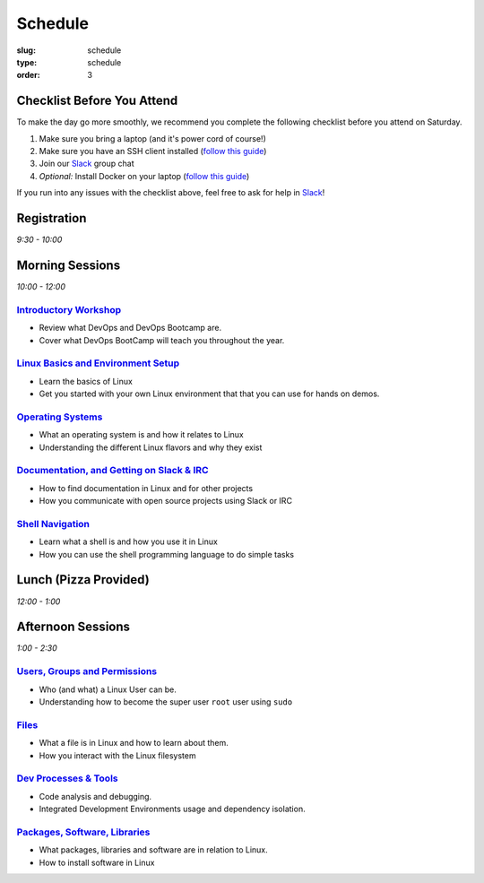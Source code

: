 Schedule
########
:slug: schedule
:type: schedule
:order: 3

Checklist Before You Attend
---------------------------

To make the day go more smoothly, we recommend you complete the following checklist before you attend on Saturday.

#. Make sure you bring a laptop (and it's power cord of course!)
#. Make sure you have an SSH client installed (`follow this guide`__)
#. Join our `Slack`_ group chat
#. *Optional:* Install Docker on your laptop (`follow this guide`__)

If you run into any issues with the checklist above, feel free to ask for help in `Slack`_!

.. __: http://devopsbootcamp.osuosl.org/setup-ssh.html
.. __: http://devopsbootcamp.osuosl.org/setup-docker.html
.. _Slack: https://join.slack.com/t/devopsbootcamp/signup

Registration
------------
*9:30 - 10:00*

Morning Sessions
----------------
*10:00 - 12:00*

`Introductory Workshop`_
~~~~~~~~~~~~~~~~~~~~~~~~

- Review what DevOps and DevOps Bootcamp are.
- Cover what DevOps BootCamp will teach you throughout the year.

.. _Introductory Workshop: http://devopsbootcamp.osuosl.org/start-here.html

`Linux Basics and Environment Setup`_
~~~~~~~~~~~~~~~~~~~~~~~~~~~~~~~~~~~~~

- Learn the basics of Linux
- Get you started with your own Linux environment that that you can use for hands on demos.

.. _Linux Basics and Environment Setup: http://devopsbootcamp.osuosl.org/first-steps.html

`Operating Systems`_
~~~~~~~~~~~~~~~~~~~~

- What an operating system is and how it relates to Linux
- Understanding the different Linux flavors and why they exist

.. _Operating Systems: http://devopsbootcamp.osuosl.org/operating-systems.html

`Documentation, and Getting on Slack & IRC`_
~~~~~~~~~~~~~~~~~~~~~~~~~~~~~~~~~~~~~~~~~~~~

- How to find documentation in Linux and for other projects
- How you communicate with open source projects using Slack or IRC

.. _Documentation, and Getting on Slack & IRC: http://devopsbootcamp.osuosl.org/documentation-communication.html

`Shell Navigation`_
~~~~~~~~~~~~~~~~~~~

- Learn what a shell is and how you use it in Linux
- How you can use the shell programming language to do simple tasks

.. _Shell Navigation: http://devopsbootcamp.osuosl.org/shell-navigation-os.html

Lunch (Pizza Provided)
----------------------
*12:00 - 1:00*

Afternoon Sessions
------------------
*1:00 - 2:30*

`Users, Groups and Permissions`_
~~~~~~~~~~~~~~~~~~~~~~~~~~~~~~~~

- Who (and what) a Linux User can be.
- Understanding how to become the super user ``root`` user using ``sudo``

.. _Users, Groups and Permissions: http://devopsbootcamp.osuosl.org/users-groups-permissions.html

`Files`_
~~~~~~~~

- What a file is in Linux and how to learn about them.
- How you interact with the Linux filesystem

.. _Files: http://devopsbootcamp.osuosl.org/files.html

`Dev Processes & Tools`_
~~~~~~~~~~~~~~~~~~~~~~~~

- Code analysis and debugging.
- Integrated Development Environments usage and dependency isolation.

.. _Dev Processes & Tools: http://devopsbootcamp.osuosl.org/development-processes-tools.html

`Packages, Software, Libraries`_
~~~~~~~~~~~~~~~~~~~~~~~~~~~~~~~~

- What packages, libraries and software are in relation to Linux.
- How to install software in Linux

.. _Packages, Software, Libraries: http://devopsbootcamp.osuosl.org/packages-software-libraries.html
